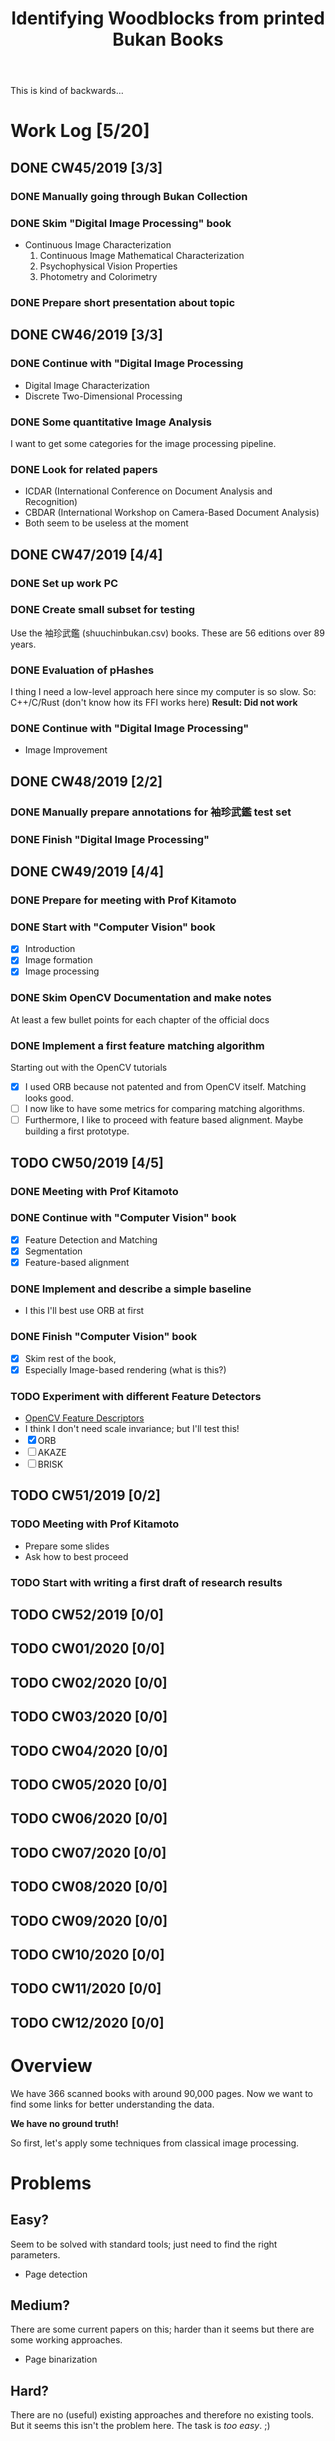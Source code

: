 #+TITLE: Identifying Woodblocks from printed Bukan Books
#+BIBLIOGRAPHY: references plain
This is kind of backwards...

* Work Log [5/20]
** DONE CW45/2019 [3/3]
   CLOSED: [2019-11-11 Mo 12:34] SCHEDULED: <2019-11-04 Mo> DEADLINE: <2019-11-09 Sa>
*** DONE Manually going through Bukan Collection
    CLOSED: [2019-11-08 Fr 14:51]
*** DONE Skim "Digital Image Processing" book
    CLOSED: [2019-11-08 Fr 20:16]
    - Continuous Image Characterization
      1) Continuous Image Mathematical Characterization
      2) Psychophysical Vision Properties
      3) Photometry and Colorimetry

*** DONE Prepare short presentation about topic
    CLOSED: [2019-11-11 Mo 12:34]

** DONE CW46/2019 [3/3]
   CLOSED: [2019-11-15 Fr 16:50] SCHEDULED: <2019-11-11 Mo> DEADLINE: <2019-11-16 Sa>
*** DONE Continue with "Digital Image Processing
    CLOSED: [2019-11-15 Fr 16:50]
    - Digital Image Characterization
    - Discrete Two-Dimensional Processing
*** DONE Some quantitative Image Analysis
    CLOSED: [2019-11-13 Mi 08:52]
    I want to get some categories for the image processing pipeline.

*** DONE Look for related papers
    CLOSED: [2019-11-13 Mi 12:36]
    - ICDAR (International Conference on Document Analysis and Recognition)
    - CBDAR (International Workshop on Camera-Based Document Analysis)
    - Both seem to be useless at the moment
** DONE CW47/2019 [4/4]
   CLOSED: [2019-11-25 Mo 22:05] SCHEDULED: <2019-11-18 Mo> DEADLINE: <2019-11-23 Sa>
*** DONE Set up work PC
    CLOSED: [2019-11-18 Mo 11:11]
*** DONE Create small subset for testing
    CLOSED: [2019-11-22 金 10:02]
    Use the 袖珍武鑑 (shuuchinbukan.csv) books. These are 56 editions over 89 years.
*** DONE Evaluation of pHashes
    CLOSED: [2019-11-22 金 09:41]
    I thing I need a low-level approach here since my computer is so slow.
    So: C++/C/Rust (don't know how its FFI works here)
    *Result: Did not work*
*** DONE Continue with "Digital Image Processing"
    CLOSED: [2019-11-21 木 18:46]
    - Image Improvement

** DONE CW48/2019 [2/2]
   CLOSED: [2019-11-30 Sa 12:13] SCHEDULED: <2019-11-25 月> DEADLINE: <2019-11-30 土>
*** DONE Manually prepare annotations for 袖珍武鑑 test set
    CLOSED: [2019-11-27 Mi 18:00]
*** DONE Finish "Digital Image Processing"
    CLOSED: [2019-11-29 Fr 08:59]
** DONE CW49/2019 [4/4]
   CLOSED: [2019-12-09 月 10:54] SCHEDULED: <2019-12-02 月> DEADLINE: <2019-12-07 土>
*** DONE Prepare for meeting with Prof Kitamoto
      CLOSED: [2019-12-02 Mo 20:38] SCHEDULED: <2019-12-02 月>
*** DONE Start with "Computer Vision" book
    CLOSED: [2019-12-09 月 10:54]
    - [X] Introduction
    - [X] Image formation
    - [X] Image processing
*** DONE Skim OpenCV Documentation and make notes
    CLOSED: [2019-12-02 Mo 20:38]
    At least a few bullet points for each chapter of the official docs
*** DONE Implement a first feature matching algorithm
    CLOSED: [2019-12-09 月 10:54]
    Starting out with the OpenCV tutorials
    - [X] I used ORB because not patented and from OpenCV itself. Matching looks good.
    - [ ] I now like to have some metrics for comparing matching algorithms.
    - [ ] Furthermore, I like to proceed with feature based alignment. Maybe building a first prototype.

** TODO CW50/2019 [4/5]
   SCHEDULED: <2019-12-09 月> DEADLINE: <2019-12-14 土>
*** DONE Meeting with Prof Kitamoto
    CLOSED: [2019-12-10 火 14:09] SCHEDULED: <2019-12-09 Mo>
*** DONE Continue with "Computer Vision" book
    CLOSED: [2019-12-13 Fr 15:32]
    - [X] Feature Detection and Matching
    - [X] Segmentation
    - [X] Feature-based alignment
*** DONE Implement and describe a simple baseline
    CLOSED: [2019-12-13 Fr 15:33]
    - I this I'll best use ORB at first
*** DONE Finish "Computer Vision" book
    CLOSED: [2019-12-13 Fr 15:33]
    - [X] Skim rest of the book,
    - [X] Especially Image-based rendering (what is this?)
*** TODO Experiment with different Feature Detectors
    - [[https://docs.opencv.org/4.1.1/d5/d51/group__features2d__main.html][OpenCV Feature Descriptors]]
    - I think I don't need scale invariance; but I'll test this!
    - [X] ORB
    - [ ] AKAZE
    - [ ] BRISK
** TODO CW51/2019 [0/2]
   SCHEDULED: <2019-12-16 Mo> DEADLINE: <2019-12-21 Sa>
*** TODO Meeting with Prof Kitamoto
    SCHEDULED: <2019-12-16 Mo 15:00>
    - Prepare some slides
    - Ask how to best proceed
*** TODO Start with writing a first draft of research results
** TODO CW52/2019 [0/0]
** TODO CW01/2020 [0/0]
** TODO CW02/2020 [0/0]
** TODO CW03/2020 [0/0]
** TODO CW04/2020 [0/0]
** TODO CW05/2020 [0/0]
** TODO CW06/2020 [0/0]
** TODO CW07/2020 [0/0]
** TODO CW08/2020 [0/0]
** TODO CW09/2020 [0/0]
** TODO CW10/2020 [0/0]
** TODO CW11/2020 [0/0]
** TODO CW12/2020 [0/0]


* Overview
We have 366 scanned books with around 90,000 pages. Now we want to find some links for better understanding the data.

*We have no ground truth!*

So first, let's apply some techniques from classical image processing.


* Problems
** Easy?
   Seem to be solved with standard tools; just need to find the right parameters.
   - Page detection
** Medium?
   There are some current papers on this; harder than it seems but there are some working approaches.
   - Page binarization
** Hard?
   There are no (useful) existing approaches and therefore no existing tools.
   But it seems this isn't the problem here. The task is /too easy/. ;)


* Various Open Questions
  - [X] Is there a difference between simple 武鑑 and 武鑑大全?
    Not sure, maybe just a different edition.

    
* Historical and Cultural Background
** TODO Visit woodblock printing museums [0/3]
*** TODO [[http://www.ukiyoe-ota-muse.jp/][Ota Memorial Museum of Art]]
*** TODO [[https://www.printing-museum.org/][Printing Museum]]
*** TODO [[https://hokusai-museum.jp/][Sumida Hokusai Museum]]
** Reading some Books
   - [X] The Elements of Japanese Design

    
* Working with the Data itself
** TODO Manually examine the collection [66%]
*** DONE Usable in general? [352/366]
    CLOSED: [2019-11-08 Fr 08:10]
*** TODO Measurements of the books [0/366]
    Width, height and position and maybe center line
    But it should be possible to just automate this
*** DONE Automatic filtering the books by quantitative measures 
    CLOSED: [2019-11-21 木 18:50]
    - Do we have enough books from the same location?
    - Does the number of pages match?

      
* Technical Stuff
** Preprocessing
*** DONE Convert to Greyscale
    CLOSED: [2019-11-30 Sa 12:17]
    Do this in memory
*** TODO Convert to binary (Black/White)
    You might want to use Histograms for finding good thresholds
    "Document Image Binarization"
** DONE Finding Major Differences
   CLOSED: [2019-11-22 金 09:40]
   With perceptual hashes using [[https://phash.org/][pHash]]
   *Result: Did not work!*
** Finding Minor Differences
   Aligning/Registering the images and doing pixelwise comparison
   
